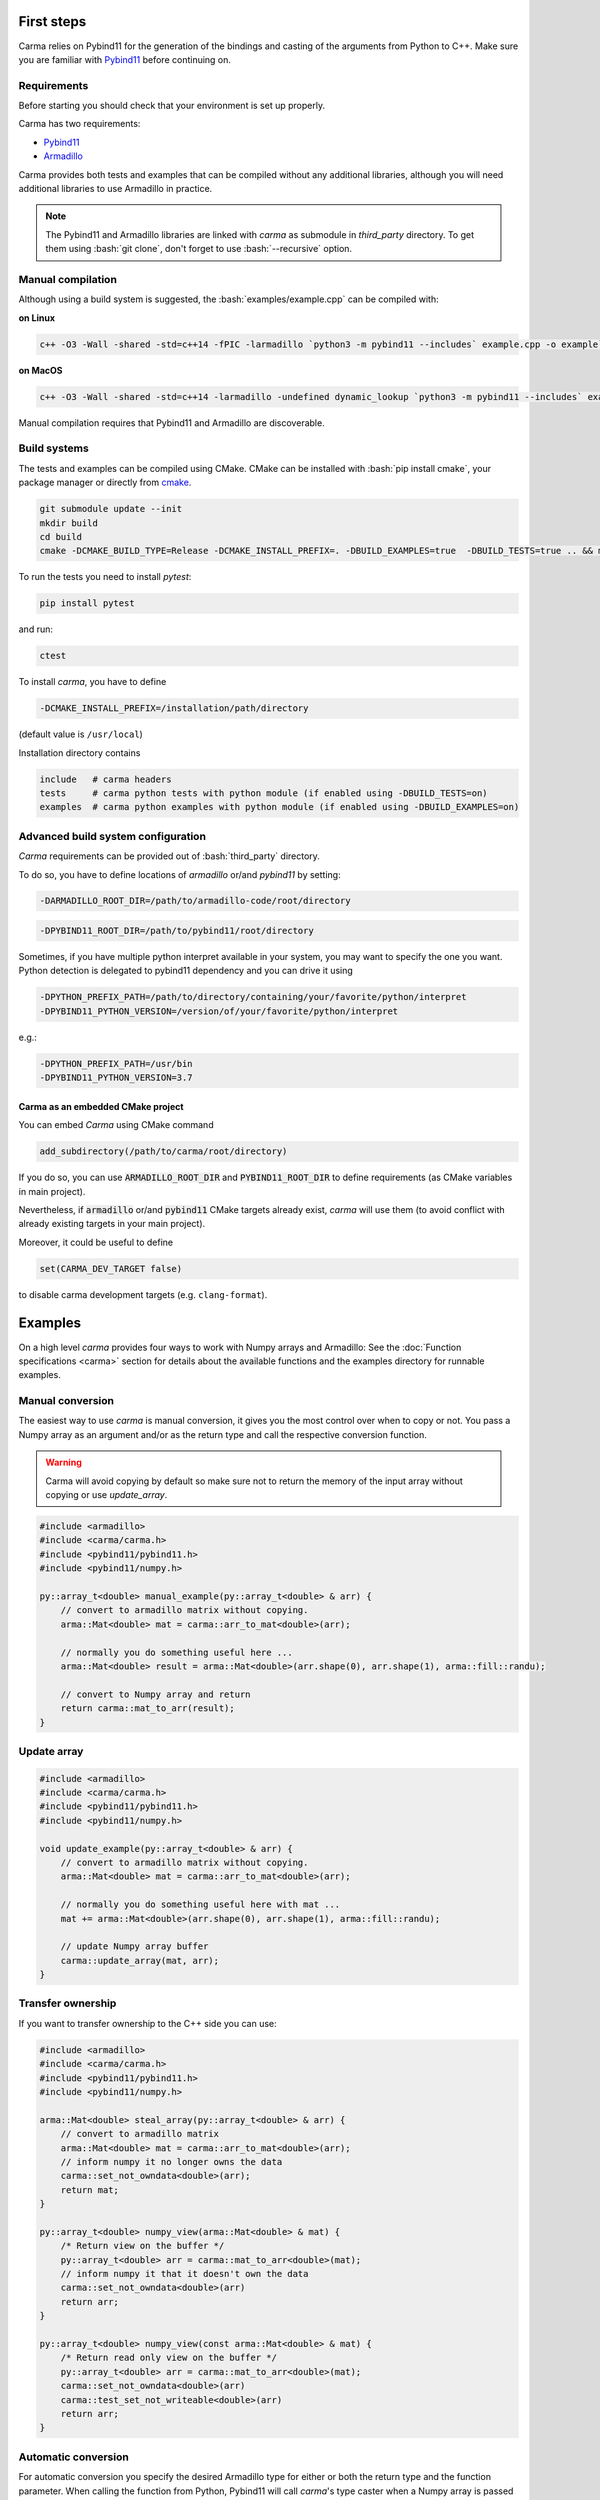 .. role:: bash(code)
   :language: bash

First steps
###########

Carma relies on Pybind11 for the generation of the bindings and casting of the arguments from Python to C++.
Make sure you are familiar with `Pybind11 <https://pybind11.readthedocs.io/en/stable/intro.html>`__ before continuing on.

Requirements
************

Before starting you should check that your environment is set up properly.

Carma has two requirements:

* `Pybind11 <https://github.com/pybind/pybind11>`__
* `Armadillo <http://arma.sourceforge.net/download.html>`__

Carma provides both tests and examples that can be compiled without any additional libraries, although you will need additional libraries to use Armadillo in practice.

.. note:: The Pybind11 and Armadillo libraries are linked with `carma` as submodule in `third_party` directory. To get them using :bash:`git clone`, don't forget to use :bash:`--recursive` option.

Manual compilation
******************

Although using a build system is suggested, the :bash:`examples/example.cpp` can be compiled with:

**on Linux**

.. code-block:: bash
    
    c++ -O3 -Wall -shared -std=c++14 -fPIC -larmadillo `python3 -m pybind11 --includes` example.cpp -o example`python3-config --extension-suffix`

**on MacOS**

.. code-block:: bash
    
    c++ -O3 -Wall -shared -std=c++14 -larmadillo -undefined dynamic_lookup `python3 -m pybind11 --includes` example.cpp -o example`python3-config --extension-suffix`

Manual compilation requires that Pybind11 and Armadillo are discoverable.

Build systems 
*************

The tests and examples can be compiled using CMake.
CMake can be installed with :bash:`pip install cmake`, your package manager or directly from `cmake <http://cmake.org/download/>`__.

.. code-block:: bash

   git submodule update --init
   mkdir build
   cd build
   cmake -DCMAKE_BUILD_TYPE=Release -DCMAKE_INSTALL_PREFIX=. -DBUILD_EXAMPLES=true  -DBUILD_TESTS=true .. && make install

To run the tests you need to install `pytest`:

.. code-block:: bash

   pip install pytest

and run:

.. code-block:: bash

   ctest

To install `carma`, you have to define 

.. code-block:: bash
    
    -DCMAKE_INSTALL_PREFIX=/installation/path/directory

(default value is ``/usr/local``)

Installation directory contains

.. code-block::

    include   # carma headers
    tests     # carma python tests with python module (if enabled using -DBUILD_TESTS=on)
    examples  # carma python examples with python module (if enabled using -DBUILD_EXAMPLES=on)

Advanced build system configuration
***********************************

`Carma` requirements can be provided out of :bash:`third_party` directory.

To do so, you have to define locations of `armadillo` or/and `pybind11` by setting:

.. code-block:: bash
    
    -DARMADILLO_ROOT_DIR=/path/to/armadillo-code/root/directory

.. code-block:: bash
    
    -DPYBIND11_ROOT_DIR=/path/to/pybind11/root/directory

Sometimes, if you have multiple python interpret available in your system, 
you may want to specify the one you want. Python detection is delegated to pybind11 dependency 
and you can drive it using

.. code-block:: bash

    -DPYTHON_PREFIX_PATH=/path/to/directory/containing/your/favorite/python/interpret
    -DPYBIND11_PYTHON_VERSION=/version/of/your/favorite/python/interpret

e.g.:

.. code-block:: bash

    -DPYTHON_PREFIX_PATH=/usr/bin
    -DPYBIND11_PYTHON_VERSION=3.7

Carma as an embedded CMake project 
++++++++++++++++++++++++++++++++++

You can embed `Carma` using CMake command

.. code-block::

    add_subdirectory(/path/to/carma/root/directory)

If you do so, you can use :code:`ARMADILLO_ROOT_DIR` and :code:`PYBIND11_ROOT_DIR` to define requirements 
(as CMake variables in main project).

Nevertheless, if :code:`armadillo` or/and :code:`pybind11` CMake targets already exist, `carma` will use them 
(to avoid conflict with already existing targets in your main project).       

Moreover, it could be useful to define 

.. code-block::

    set(CARMA_DEV_TARGET false)

to disable carma development targets (e.g. ``clang-format``).

Examples
########

On a high level `carma` provides four ways to work with Numpy arrays and Armadillo:
See the :doc:`Function specifications <carma>` section for details about the available functions and the examples directory for runnable examples.

Manual conversion
*****************

The easiest way to use `carma` is manual conversion, it gives you the most control over when to copy or not.
You pass a Numpy array as an argument and/or as the return type and call the respective conversion function.

.. warning:: Carma will avoid copying by default so make sure not to return the memory of the input array without copying or use `update_array`.

.. code-block:: c++

    #include <armadillo>
    #include <carma/carma.h>
    #include <pybind11/pybind11.h>
    #include <pybind11/numpy.h>
    
    py::array_t<double> manual_example(py::array_t<double> & arr) {
        // convert to armadillo matrix without copying.
        arma::Mat<double> mat = carma::arr_to_mat<double>(arr);
    
        // normally you do something useful here ...
        arma::Mat<double> result = arma::Mat<double>(arr.shape(0), arr.shape(1), arma::fill::randu);
    
        // convert to Numpy array and return
        return carma::mat_to_arr(result);
    }

Update array
************

.. code-block:: c++

    #include <armadillo>
    #include <carma/carma.h>
    #include <pybind11/pybind11.h>
    #include <pybind11/numpy.h>
    
    void update_example(py::array_t<double> & arr) {
        // convert to armadillo matrix without copying.
        arma::Mat<double> mat = carma::arr_to_mat<double>(arr);
    
        // normally you do something useful here with mat ...
        mat += arma::Mat<double>(arr.shape(0), arr.shape(1), arma::fill::randu);
    
        // update Numpy array buffer
        carma::update_array(mat, arr);
    }

Transfer ownership
******************

If you want to transfer ownership to the C++ side you can use:

.. code-block:: c++

    #include <armadillo>
    #include <carma/carma.h>
    #include <pybind11/pybind11.h>
    #include <pybind11/numpy.h>
    
    arma::Mat<double> steal_array(py::array_t<double> & arr) {
        // convert to armadillo matrix
        arma::Mat<double> mat = carma::arr_to_mat<double>(arr);
        // inform numpy it no longer owns the data
        carma::set_not_owndata<double>(arr);
        return mat;
    }

    py::array_t<double> numpy_view(arma::Mat<double> & mat) {
        /* Return view on the buffer */
        py::array_t<double> arr = carma::mat_to_arr<double>(mat);
        // inform numpy it that it doesn't own the data
        carma::set_not_owndata<double>(arr)
        return arr;
    }

    py::array_t<double> numpy_view(const arma::Mat<double> & mat) {
        /* Return read only view on the buffer */
        py::array_t<double> arr = carma::mat_to_arr<double>(mat);
        carma::set_not_owndata<double>(arr)
        carma::test_set_not_writeable<double>(arr)
        return arr;
    }

Automatic conversion
********************

For automatic conversion you specify the desired Armadillo type for either or both the return type and the function parameter.
When calling the function from Python, Pybind11 will call `carma`'s type caster when a Numpy array is passed or returned.

.. warning:: Make sure to include `carma` in every compilation unit that makes use of the type caster, not including it results in undefined behaviour.

.. code-block:: c++

    #include <armadillo>
    #include <carma/carma.h>
    #include <pybind11/pybind11.h>
    #include <pybind11/numpy.h>
    
    arma::Mat<double> automatic_example(arma::Mat<double> & mat) {
        // normally you do something useful here with mat ...
        arma::Mat<double> rand = arma::Mat<double>(mat.n_rows, mat.n_cols, arma::fill::randu);
    
        arma::Mat<double> result = mat + rand;
        // type caster will take care of casting `result` to a Numpy array.
        return result;
    }

.. warning::
    
    The automatic conversion will **not** copy the Numpy array's memory when converting to Armadillo objects.
    When converting back to Numpy arrays the memory will **not** be copied when converting back from matrices but **will be** copied from a vector or cube.
    See :doc:`Memory Management <memory_management>` for details.

ArrayStore
**********

There are use-cases where you would want to keep the data in C++ and only return when requested.
For example, you write an Ordinary Least Squares (OLS) class and you want to store the residuals, covariance matrix, ... in C++ for when additional tests need to be run on the values without converting back and forth.

ArrayStore is a convenience class that provides conversion methods back and forth.
It is intended to used as an attribute such as below:

.. code-block:: c++

    #include <armadillo>
    #include <carma/carma.h>
    #include <pybind11/pybind11.h>
    #include <pybind11/numpy.h>
    
    class ExampleClass {
        private:
            carma::ArrayStore<double> _x;
            carma::ArrayStore<double> _y;
    
        public:
            ExampleClass(py::array_t<double> & x, py::array_t<double> & y) :
            // steal the arrayand store it as an Armadillo matrix
            _x{carma::ArrayStore<double>(x, true)},
            // copy the arrayand store it as an Armadillo matrix
            _y{carma::ArrayStore<double>(y, false)} {}
    
            py::array_t<double> member_func() {
                // normallly you would something useful here
                _x.mat += _y.mat;
                // return mutable view off arma matrix
                return _x.get_view(true);
            }
    };

    void bind_exampleclass(py::module &m) {
        py::class_<ExampleClass>(m, "ExampleClass")
            .def(py::init<py::array_t<double> &, py::array_t<double> &>(), R"pbdoc(
                Initialise ExampleClass.
    
                Parameters
                ----------
                arr1: np.ndarray
                    array to be stored in armadillo matrix
                arr2: np.ndarray
                    array to be stored in armadillo matrix
            )pbdoc")
            .def("member_func", &ExampleClass::member_func, R"pbdoc(
                Compute ....
            )pbdoc");
    }

.. warning::
    
    The ArrayStore owns the data, the returned numpy arrays are views that
    are tied to the lifetime of ArrayStore.
